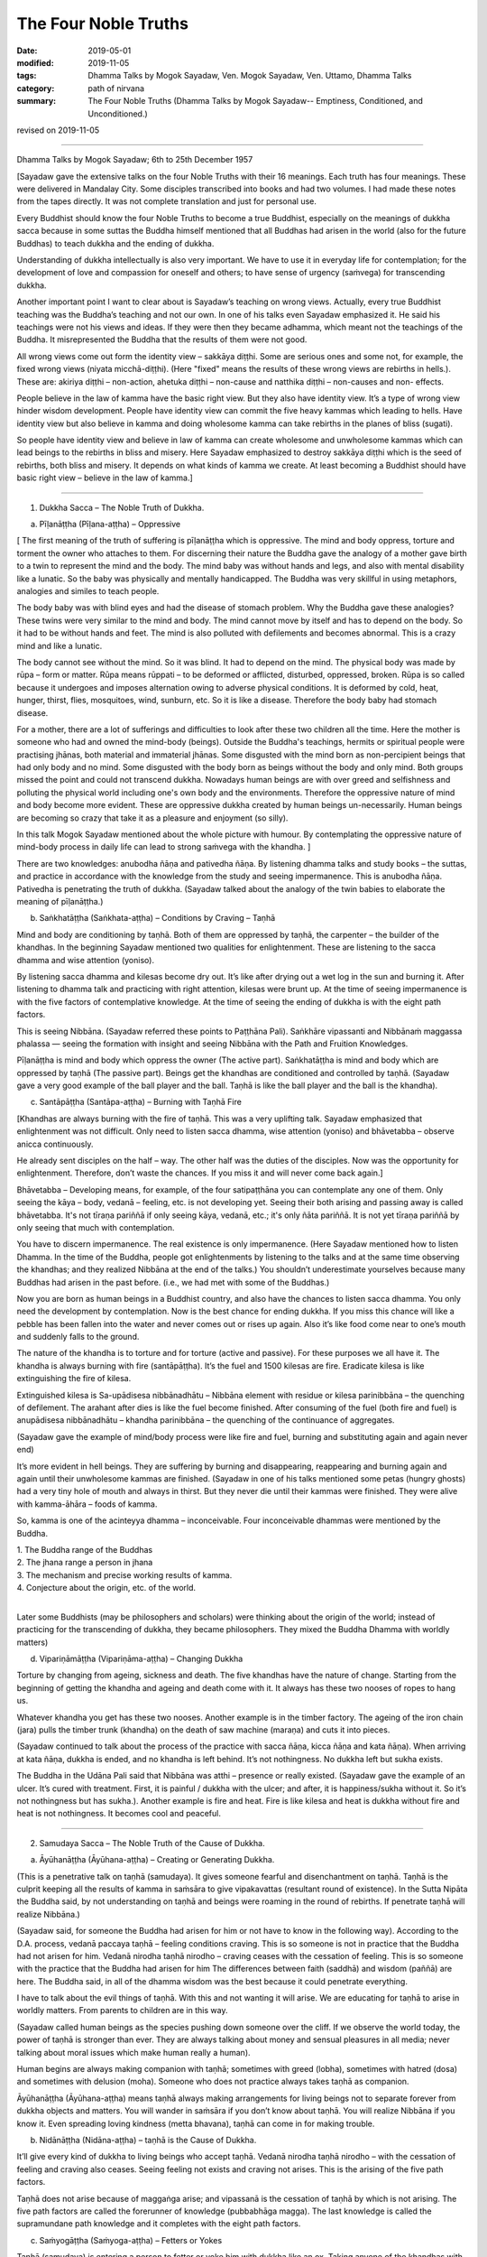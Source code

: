 ==========================================
The Four Noble Truths
==========================================

:date: 2019-05-01
:modified: 2019-11-05
:tags: Dhamma Talks by Mogok Sayadaw, Ven. Mogok Sayadaw, Ven. Uttamo, Dhamma Talks
:category: path of nirvana
:summary: The Four Noble Truths (Dhamma Talks by Mogok Sayadaw-- Emptiness, Conditioned, and Unconditioned.)

revised on 2019-11-05

------

Dhamma Talks by Mogok Sayadaw; 6th to 25th December 1957

[Sayadaw gave the extensive talks on the four Noble Truths with their 16 meanings. Each truth has four meanings. These were delivered in Mandalay City. Some disciples transcribed into books and had two volumes. I had made these notes from the tapes directly. It was not complete translation and just for personal use. 

Every Buddhist should know the four Noble Truths to become a true Buddhist, especially on the meanings of dukkha sacca because in some suttas the Buddha himself mentioned that all Buddhas had arisen in the world (also for the future Buddhas) to teach dukkha and the ending of dukkha. 

Understanding of dukkha intellectually is also very important. We have to use it in everyday life for contemplation; for the development of love and compassion for oneself and others; to have sense of urgency (saṁvega) for transcending dukkha.

Another important point I want to clear about is Sayadaw’s teaching on wrong views. Actually, every true Buddhist teaching was the Buddha’s teaching and not our own. In one of his talks even Sayadaw emphasized it. He said his teachings were not his views and ideas. If they were then they became adhamma, which meant not the teachings of the Buddha. It misrepresented the Buddha that the results of them were not good. 

All wrong views come out form the identity view – sakkāya diṭṭhi. Some are serious ones and some not, for example, the fixed wrong views (niyata micchā-diṭṭhi). (Here "fixed" means the results of these wrong views are rebirths in hells.). These are: akiriya diṭṭhi – non-action, ahetuka diṭṭhi – non-cause and natthika diṭṭhi – non-causes and non- effects. 

People believe in the law of kamma have the basic right view. But they also have identity view. It’s a type of wrong view hinder wisdom development. People have identity view can commit the five heavy kammas which leading to hells. Have identity view but also believe in kamma and doing wholesome kamma can take rebirths in the planes of bliss (sugati). 

So people have identity view and believe in law of kamma can create wholesome and unwholesome kammas which can lead beings to the rebirths in bliss and misery. Here Sayadaw emphasized to destroy sakkāya diṭṭhi which is the seed of rebirths, both bliss and misery. It depends on what kinds of kamma we create. At least becoming a Buddhist should have basic right view – believe in the law of kamma.]

------

1. Dukkha Sacca – The Noble Truth of Dukkha.

(a) Pīḷanāṭṭha (Pīḷana-aṭṭha) – Oppressive 

[ The first meaning of the truth of suffering is pīḷanāṭṭha which is oppressive. The mind and body oppress, torture and torment the owner who attaches to them. For discerning their nature the Buddha gave the analogy of a mother gave birth to a twin to represent the mind and the body. The mind baby was without hands and legs, and also with mental disability like a lunatic. So the baby was physically and mentally handicapped. The Buddha was very skillful in using metaphors, analogies and similes to teach people.

The body baby was with blind eyes and had the disease of stomach problem. Why the Buddha gave these analogies? These twins were very similar to the mind and body. The mind cannot move by itself and has to depend on the body. So it had to be without hands and feet. The mind is also polluted with defilements and becomes abnormal. This is a crazy mind and like a lunatic. 

The body cannot see without the mind. So it was blind. It had to depend on the mind. The physical body was made by rūpa – form or matter. Rūpa means rūppati – to be deformed or afflicted, disturbed, oppressed, broken. Rūpa is so called because it undergoes and imposes alternation owing to adverse physical conditions. It is deformed by cold, heat, hunger, thirst, flies, mosquitoes, wind, sunburn, etc. So it is like a disease. Therefore the body baby had stomach disease.

For a mother, there are a lot of sufferings and difficulties to look after these two children all the time. Here the mother is someone who had and owned the mind-body (beings). Outside the Buddha's teachings, hermits or spiritual people were practising jhānas, both material and immaterial jhānas. Some disgusted with the mind born as non-percipient beings that had only body and no mind. Some disgusted with the body born as beings without the body and only mind. Both groups missed the point and could not transcend dukkha. Nowadays human beings are with over greed and selfishness and polluting the physical world including one's own body and the environments. Therefore the oppressive nature of mind and body become more evident. These are oppressive dukkha created by human beings un-necessarily. Human beings are becoming so crazy that take it as a pleasure and enjoyment (so silly).

In this talk Mogok Sayadaw mentioned about the whole picture with humour. By contemplating the oppressive nature of mind-body process in daily life can lead to strong saṁvega with the khandha. ]

There are two knowledges: anubodha ñāṇa and pativedha ñāṇa. By listening dhamma talks and study books – the suttas, and practice in accordance with the knowledge from the study and seeing impermanence. This is anubodha ñāṇa. Pativedha is penetrating the truth of dukkha. (Sayadaw talked about the analogy of the twin babies to elaborate the meaning of pīḷanāṭṭha.)

(b) Saṅkhatāṭṭha (Saṅkhata-aṭṭha) – Conditions by Craving – Taṇhā

Mind and body are conditioning by taṇhā. Both of them are oppressed by taṇhā, the carpenter – the builder of the khandhas. In the beginning Sayadaw mentioned two qualities for enlightenment. These are listening to the sacca dhamma and wise attention (yoniso). 

By listening sacca dhamma and kilesas become dry out. It’s like after drying out a wet log in the sun and burning it. After listening to dhamma talk and practicing with right attention, kilesas were brunt up. At the time of seeing impermanence is with the five factors of contemplative knowledge. At the time of seeing the ending of dukkha is with the eight path factors. 

This is seeing Nibbāna. (Sayadaw referred these points to Paṭṭhāna Pali). Saṅkhāre vipassanti and Nibbānaṁ maggassa phalassa — seeing the formation with insight and seeing Nibbāna with the Path and Fruition Knowledges. 

Pīḷanāṭṭha is mind and body which oppress the owner (The active part). Saṅkhatāṭṭha is mind and body which are oppressed by taṇhā (The passive part). Beings get the khandhas are conditioned and controlled by taṇhā. (Sayadaw gave a very good example of the ball player and the ball. Taṇhā is like the ball player and the ball is the khandha).

(c) Santāpāṭṭha (Santāpa-aṭṭha) – Burning with Taṇhā Fire

[Khandhas are always burning with the fire of taṇhā. This was a very uplifting talk. Sayadaw emphasized that enlightenment was not difficult. Only need to listen sacca dhamma, wise attention (yoniso) and bhāvetabba – observe anicca continuously. 

He already sent disciples on the half – way. The other half was the duties of the disciples. Now was the opportunity for enlightenment. Therefore, don’t waste the chances. If you miss it and will never come back again.]

Bhāvetabba – Developing means, for example, of the four satipaṭṭhāna you can contemplate any one of them. Only seeing the kāya – body, vedanā – feeling, etc. is not developing yet. Seeing their both arising and passing away is called bhāvetabba. It's not tīraṇa pariññā if only seeing kāya, vedanā, etc.; it's only ñāta pariññā. It is not yet tīraṇa pariññā by only seeing that much with contemplation. 

You have to discern impermanence. The real existence is only impermanence. (Here Sayadaw mentioned how to listen Dhamma. In the time of the Buddha, people got enlightenments by listening to the talks and at the same time observing the khandhas; and they realized Nibbāna at the end of the talks.) You shouldn’t underestimate yourselves because many Buddhas had arisen in the past before. (i.e., we had met with some of the Buddhas.) 

Now you are born as human beings in a Buddhist country, and also have the chances to listen sacca dhamma. You only need the development by contemplation. Now is the best chance for ending dukkha. If you miss this chance will like a pebble has been fallen into the water and never comes out or rises up again. Also it’s like food come near to one’s mouth and suddenly falls to the ground. 

The nature of the khandha is to torture and for torture (active and passive). For these purposes we all have it. The khandha is always burning with fire (santāpāṭṭha). It’s the fuel and 1500 kilesas are fire. Eradicate kilesa is like extinguishing the fire of kilesa. 

Extinguished kilesa is Sa-upādisesa nibbānadhātu – Nibbāna element with residue or kilesa parinibbāna – the quenching of defilement. The arahant after dies is like the fuel become finished. After consuming of the fuel (both fire and fuel) is anupādisesa nibbānadhātu – khandha parinibbāna – the quenching of the continuance of aggregates. 

(Sayadaw gave the example of mind/body process were like fire and fuel, burning and substituting again and again never end)

It’s more evident in hell beings. They are suffering by burning and disappearing, reappearing and burning again and again until their unwholesome kammas are finished. (Sayadaw in one of his talks mentioned some petas (hungry ghosts) had a very tiny hole of mouth and always in thirst. But they never die until their kammas were finished. They were alive with kamma-āhāra – foods of kamma. 

So, kamma is one of the acinteyya dhamma – inconceivable. Four inconceivable dhammas were mentioned by the Buddha. 

| 1. The Buddha range of the Buddhas 
| 2. The jhana range a person in jhana 
| 3. The mechanism and precise working results of kamma. 
| 4. Conjecture about the origin, etc. of the world. 
| 

Later some Buddhists (may be philosophers and scholars) were thinking about the origin of the world; instead of practicing for the transcending of dukkha, they became philosophers. They mixed the Buddha Dhamma with worldly matters) 

(d) Vipariṇāmāṭṭha (Vipariṇāma-aṭṭha) – Changing Dukkha

Torture by changing from ageing, sickness and death. The five khandhas have the nature of change. Starting from the beginning of getting the khandha and ageing and death come with it. It always has these two nooses of ropes to hang us. 

Whatever khandha you get has these two nooses. Another example is in the timber factory. The ageing of the iron chain (jara) pulls the timber trunk (khandha) on the death of saw machine (maraṇa) and cuts it into pieces. 

(Sayadaw continued to talk about the process of the practice with sacca ñāṇa, kicca ñāṇa and kata ñāṇa). When arriving at kata ñāṇa, dukkha is ended, and no khandha is left behind. It’s not nothingness. No dukkha left but sukha exists. 

The Buddha in the Udāna Pali said that Nibbāna was atthi – presence or really existed. (Sayadaw gave the example of an ulcer. It’s cured with treatment. First, it is painful / dukkha with the ulcer; and after, it is happiness/sukha without it. So it’s not nothingness but has sukha.). Another example is fire and heat. Fire is like kilesa and heat is dukkha without fire and heat is not nothingness. It becomes cool and peaceful.

------

2. Samudaya Sacca – The Noble Truth of the Cause of Dukkha.

(a) Āyūhanāṭṭha (Āyūhana-aṭṭha) – Creating or Generating Dukkha.

(This is a penetrative talk on taṇhā (samudaya). It gives someone fearful and disenchantment on taṇhā. Taṇhā is the culprit keeping all the results of kamma in saṁsāra to give vipakavattas (resultant round of existence). In the Sutta Nipāta the Buddha said, by not understanding on taṇhā and beings were roaming in the round of rebirths. If penetrate taṇhā will realize Nibbāna.)

(Sayadaw said, for someone the Buddha had arisen for him or not have to know in the following way). According to the D.A. process, vedanā paccaya taṇhā – feeling conditions craving. This is so someone is not in practice that the Buddha had not arisen for him. Vedanā nirodha taṇhā nirodho – craving ceases with the cessation of feeling. This is so someone with the practice that the Buddha had arisen for him The differences between faith (saddhā) and wisdom (paññā) are here. The Buddha said, in all of the dhamma wisdom was the best because it could penetrate everything. 

I have to talk about the evil things of taṇhā. With this and not wanting it will arise. We are educating for taṇhā to arise in worldly matters. From parents to children are in this way. 

(Sayadaw called human beings as the species pushing down someone over the cliff. If we observe the world today, the power of taṇhā is stronger than ever. They are always talking about money and sensual pleasures in all media; never talking about moral issues which make human really a human). 

Human begins are always making companion with taṇhā; sometimes with greed (lobha), sometimes with hatred (dosa) and sometimes with delusion (moha). Someone who does not practice always takes taṇhā as companion.

Āyūhanāṭṭha (Āyūhana-aṭṭha) means taṇhā always making arrangements for living beings not to separate forever from dukkha objects and matters. You will wander in saṁsāra if you don’t know about taṇhā. You will realize Nibbāna if you know it. Even spreading loving kindness (metta bhavana), taṇhā can come in for making trouble.

(b) Nidānāṭṭha (Nidāna-aṭṭha) – taṇhā is the Cause of Dukkha.

It’ll give every kind of dukkha to living beings who accept taṇhā. Vedanā nirodha taṇhā nirodho – with the cessation of feeling and craving also ceases. Seeing feeling not exists and craving not arises. This is the arising of the five path factors. 

Taṇhā does not arise because of maggaṅga arise; and vipassanā is the cessation of taṇhā by which is not arising. The five path factors are called the forerunner of knowledge (pubbabhāga magga). The last knowledge is called the supramundane path knowledge and it completes with the eight path factors.

(c) Saṁyogāṭṭha (Saṁyoga-aṭṭha) – Fetters or Yokes

Taṇhā (samudaya) is entering a person to fetter or yoke him with dukkha like an ox. Taking anyone of the khandhas with clinging as I, I am and mine becomes identity view – sakkāya diṭṭhi. [Sayadaw talked about the vipassanā processes and vipassanā ñāṇa (seeing anicca) effect on kilesas.] 

Vipassanā ñāṇa only suppress the coarse and mild defilements like the jhāna samādhi. Only the Path Knowledge eradicates the latent defilments – anusaya. Taṇhā yokes the person with heavy loads like an ox. (Sayadaw talked about how taṇhā effects human begins in society with humour.)

(d) Palibodhāṭṭha (Palibodha-aṭṭha) – Hinder or Disturb

Taṇhā samudaya hinders or disturbs a person to free from dukkha. In the beginning Sayadaw talked to people not to cling to the five khandhas as this is me, this I am and this is mine. Mind/body are arising by conditions and causes. Contemplate oneself and other things as suññāta (emptiness) and then you'll get the suññāta ñāṇa. He based on the sutta from Sutta Nipāta, Mogharāja’s Question to Buddha, and it was about suññāta. Palibodha means hinder the path to Nibbāna.

Taṇhā prefers the birth, ageing and death of saṁsāra. And it hinders path and fruit. In the Dhammapada, the Buddha compared taṇhā to a mother and avijjā to a father. (This analogy by the Buddha was profound and penetrative with contemplation.)

------

3.Nirodha Sacca – The Noble Truth of the Cessation of Dukkha.

(a) Nissaraṇāṭṭha (Nissaraṇa-aṭṭha) – Escaping from Dukkha.

Escape from the three rounds of existence – vattas. These are: kilesa, kamma and vipāka vattas. Sayadaw gave a very strong saṁvega talk, and sometimes it was humorous. A place free from the three rounds of existence. 

Only we understand beings are revolving around the three vattas and wanting to escape from them. Therefore first, I’ll show how beings are in the endless cycle around the three vatta. Vatta – means a circle, revolving like a ball is called vatta.

(Sayadaw in a talk gave a simile of a ball player and a ball represented taṇhā and khandha. He explained the three vattas by using D.A. process. His demonstration of a being tortured and oppressed by three vatts was quite interesting). 

Beings have to suffer until their kilesas and kammas vattas are finished. I’ll talk the benefits of escaping from vattas. Living beings are running around in circle, becoming nausea and dizziness. But they are not tired and happy about with it. 

After beings are dying and dying and changing heads to heads (He gave some stories of changing heads. Some people only know about the evolution but not de-evolution. They taught us that men developed from monkeys. But they don’t know men also can be in de-evolution or degenerate into monkeys. Both are including in the law of kamma. Now human beings are at the point of de-evolution stage). 

People don’t want to be free from dukkha. There are three crazy types for those three vattas: rāgāumattaka – lunatics of lust, dosāunmattaka – lunatics of ager and mohāumattaka – lunatics of delusion.

(b) Vivekāṭṭha (Viveka-aṭṭha) – Seclusion

It has the secluded nature. They are in disturbances with the impermanence if you look at mind and body with ñāṇa eyes. It will be very clear about them with the practice (i.e., saṅkhata and asankhatā or mind/body and Nibbāna).

If you practice with the contemplation of feeling and it includes cittānupassanā and dhammānupassanā. The life span of a feeling is only ① and ②. At ① is arising and at ② is vanishing. It’s during the one mind moment.

Contemplation of feeling arises in the body and the contemplative mind (ñāṇa) arises at manāyatana (mind base). At the time of contemplation will see its non-existence. Vipassanā has to be made effort. You have to think and to be mindful. It needs a lot of effort in the practice to see impermanence. 

Therefore, you have to work hard and persevere in the matter of seeing Nibbāna. When in Nibbāna it’s not tired. At the time of seeing anicca is seeing disturbances. Free from disturbances is Nibbāna. With vipassanā knowledge (ñāṇa) becoming more mature, you see anicca in details with more disturbances.

Don’t say about seeing and knowing Nibbāna. If you don’t see the disturbances of impermanence even can’t speculate about it (i.e., nibbāna). It’s better to see a lot of impermanence and have strong disenchantment with it. With these and rise up to the knowledge of not wanting it. At the time, if you can make the decision – as it’s real dukkha, all the impermanences come to an end with a blip!

Because of the disappearance of defilements and impermanences also disappear. The Path Knowledge is seeing the no disturbances. It is not the mind cutting off kilesas. It’s the eight Path Factors doing the job. The mind is including as co-nascence conditions – sahajātapaccayo.

Don’t take Nibbāna as seeing the nothingness. The Nibbāna — death of kilesa, has the nature of good looking at it. The nature of good staying only comes with the passing away of the arahant (i.e., parinibbāna;we should not take it literally. Although the arahant's mind is pure, he still has the burdened body. Parinibbāna is the complete cessation of the five burdened kandha with complete freedom.) If you are looking at whichever place of the 31 realms of existence, you will only find disturbances with anicca. 

These are the causes of defilements (kilesas). It’s free from the disturbances of kilesa that Nibbāna is clear away of all other things. In Nibbāna there is not the mind and body as we have. If you ask; “It is the mind or the body?”

The answer is mind dhamma (nāma dhamma). It’s not the kind of nāma (mind) dhamma which has the arising, presence and dissolution (uppāda, ṭhiti and bhaṅga).

It’s the place where the enlightened yogis are frequently taking enjoyment in it. This is the place where the dhamma of Nibbāna is leading there. These dhammas have to incline towards it. Our mind (nāma) has to incline towards the objects (i.e., the worldly mind). The other minds (i.e., supramundane mind or fruitions) have to incline towards Nibbānic mind (nāma). 

Someone entering into the attainment of cessation – nirodha samāpatti or cessation of perception and feeling – saññāvedayitanirodha can incline his/her mind to Nibbāna for seven days. The nāma dhamma of Nibbāna and the fruition knowledge are arising together without separation. (Sayadaw gave the following example). 

In the center of Mandalay Zay – cho Bazzar there is a big clock tower. All the cars come from whichever directions have to look at the clock there. It’s like this clock. In the same way yogis experienced Nibbāna and it was impossible for them not to see it again. It’s the best of the best. All ariyas if they have free of time and always inclining towards it. 

Why is that? Because it gives you comfort. Therefore you can call it happiness – sukha (The Buddha defined it as the Supreme Happiness. Transcend all worldly happiness including jhāna). All worldly matters give you dukkha but Nibbāna has the characteristic of happiness, peace and joy. 

Is Nibbāna has the body or not? If, it has the body must has to be changed and perished. If without the body and how can it stays put? It has no body, no form, no shape and no image. By looking at it is happy and peaceful. This is someone still has the body (still alive with the body). 

It is a very special place. Nibbāna is the noblest thing. The worldlings also ought to like it that is without dukkha It’s the best thing for the Buddha. Therefore there are no other things better than that. 

(c) Asaṅkhatāṭṭha (Asaṅkhata-aṭṭha) – Unconditioned.

(Sayadaw explained saṅkhata dukkha and asaṅkhata Nibbāna in a very skillful way. He could talk about conditioned dhamma in worldly life with penetration. So, we can see the foolishness and stupidity of human beings. Conditioned phenomena are really dukkha. But all living beings are like a blind elephant pushing blindly through the very thick and dangerous forest. It’s quite a tragedy.)

Nibbāna is free from continuous conditioning, and originally stable nature. Everything under the conditioning ends up with dissolution. Only you understand the conditioned nature and prefer the unconditioned. The five khandhas survive and arise with the conditions of kamma, citta, utu and āhāra (action, mind, temperature and food). 

Therefore the conditions are masters and the five khandhas are slaves. Someone can clear away saṅkhata dhamma will see asaṅkhata. This is looking at its nature. Nibbāna has the nature of peacefulness. The Path factors look at it also peaceful because it has no kilesas. This is arriving at Nibbāna with inclining. The real arriving is only becoming an arahant and passing away.

At once time the Buddha with a monk ascended on a mountain and both of them were looking down to the very deep cliff. The monk exclaimed as it was very terrifying. But the Buddha responded to him as not knowing the truth was more terrifying than that. This only died once but if you didn’t know the truth would die again and again. 

(And then Sayadaw explained about many different types of khandha dukkha came from the conditioning. Every Buddhist should understand about dukkha intellectually and reflect on it very often. If not our knowledge on dukkha is still on the animal level. 

Understand rightly on dukkha develop love, compassion and wisdom. In the commentary mentioned three kinds of dukkha. There only took saṅkhāra dukkha as paramattha dukkha. Except dukkha-dukkhatā, the other two — saṅkhāra-dukkhatā and viparinama-dukkhatā can be used as conventional and ultimate dukkhas. 

Here Sayadaw was using the saṅkhāra dukkha as the conventional dukkha to explain many things in life. It gives the sense of strong saṁvega.)

This body is not good, so we have to make correction of it. Every day we have to condition it in many different ways. Even we take these things as a pleasure (the power of ignorance). Today I’ll talk about the quenching – nibbuta, nature of Nirodha Sacca. (He gave the example from the Aggivaccha Sutta)

Nibbāna dhamma is like the fuels finished and the fire extinguished. No khandhas left behind (both mind and body). It’s only staying with quenching. The cycle of saṁsāra is with fuels and fire going together. Therefore the nature of Nibbāna is quenching and clear (Because of no aggregates). Jhānas are peaceful but has body, so not clear away with things. 

(d) Amatāṭṭha (Amata-aṭṭha) – Deathless

With the khandhas every living being brings with them ageing, sickness and death. They are like torturers and the khandhas are sufferers. Beings are always burning with eleven kinds of fire: lobha, dosa, moha, ageing, sickness, death, soka, parideva, dukkha, domanassa and upāyāsa. Nibbāna has no ageing and death, and always exists. 

Khandhas are like a poisonous tree. The nature of ageing and death poisons exists together with the khandhas. The oppressed khandhas and the oppressive dhammas are going together. (Here Sayadaw talked about feelings in an extensive way). 

Living beings are sinking in the pleasant feelings (Like the ants are sinking and sticking in honey). Everyday beings are doing things for enjoying in pleasant feelings. Feeling is like the poison and a murderer. If you looking at the D.A. process and will find that because of feeling and taṇhā, upādāna and kamma come to be. 

(Sayadaw ended his talk with the contemplation of feeling). Seeing impermanence of feeling is seeing your own death. After comes disenchantment, its ending and escape from death. It’s the deathless of Nibbāna – Amatāṭṭha.

------

4. Magga Sacca – The Truth of the Path

(a) Niyyātāṭṭha (Niyyāti-aṭṭha) – Escape from the three Vattas, and leading to Nibbāna.

Dhamma carries someone from the three vattas towards Nibbāna. For this purpose Sayadaw was using Vedanānupassanā in practice. 

Contemplate to see impermanence every time when feeling arises. It's free from the three vattas while seeing impermanence every time. The contemplative mind (maggaṅga) arises at the mind base (manāyatana). Taṇhā (craving) is a mental factor (cetasika). Also it arises at the mind base. Every time ñāṇa comes in and taṇhā can’t arise and free from the vattas.

First, seeing impermanence is a cūḷa-sotāpanna and will be safe from one life to the planes of misery. But at near death still āsanna kamma (death proximate kamma) can come in. So near death if you can contemplate impermanence is not a problem.

(So, near death still can maintain the power of anicca is not becoming a problem for dying. For the maintenance of anicca we need a regular practice. Therefore, Sayadaw encouraged disciples to practice until its safety, i.e., becoming a sotāpanna.) 

Continue the contemplation to become disenchantment. Defilements die away if the knowledge of not wanting arises. With the cessation of feeling kilesa vatta disappears.

Sayadaw gave the example of cutting a tree. Yathābhūta Ñāṇa cuts the tree at the top points, Nibbida Ñāṇa near the base. And the Path Knowledge is digging out the root.

(b) Hetu-aṭṭha – Straight towards Nibbāna

Magga Sacca is the straight forwards dhamma and Samudaya Sacca (taṇhā is the crooked dhamma. With the comparison of both will understand them. With the straight forwards dhamma and going straightly will arrive to the place. With the crooked dhamma can’t arrive there. By knowing the straight forwards one and can let go of the crooked one.

(Sayadaw using the monkey trap to express the cunning of taṇhā). A monkey out of greed was taking the foods in a trap. It was set up by a hunter with pitch inside. Because of that the monkey’s two hands, two legs and the head were sticking with the pitch, inside the trap. In the same way the five khandhas are sticking with the pitch of taṇhā.

(C) Dassanāṭṭha (Dassana-aṭṭha) – Vision

The path leads to the vision of Nibbāna and penetrate the four Noble Truths (Sayadaw dispelled wrong view and unclosed the vision of Nibbāna with the Naked Ascetic Kassapa Sutta). I’ll explain the vision of Nibbāna. If become knowledge – vijjā, it is not only seeing Nibbāna, but also the Four Noble Truth at the same time. Sammādiṭṭhi – The eyes of knowledge is better than the eyes of the Brahma gods. 

For seeing the four Noble Truths is very difficult. Brahma gods can see things clearly with their divine eyes although they can’t penetrate it. If the practice not becomes the vision of Nibbāna (dassanāṭṭha) and it can still fall into the dangers of misery. (Sayadaw gave some examples of these dangers and urged his disciples to practice hard).

After it becomes vision – dassanāṭṭha and will has stability without changes. You are only going upwardly without falling down again. 

(d) Adhipateyyāṭṭha (Adhipateyya-aṭṭha) – Predominance, Governing 

Unshakable – after enlightenments; sīla, samādhi and paññā become adhisīla, adhisamādhi and adhipaññā (higher virtuous behavior, higher concentration and wisdom). Nobody can comes and destroy it. There were many stories in the time of the Buddha, Mara – the evil one had tested his disciples and never succeeded. It will become adhipateyyāṭṭha only by seeing Nibbāna which is the ending of dukkha. It still can be fallen apart with ordinary sīla, samādhi and paññā when encountering with the coarse objects.

(For the adhisamādhi Sayadaw gave the example with Devadatta)
He had jhāna samādhi and psychic power but not sammā samādhi (adhisamādhi) or paññā samādhi. So he ended up in ruin. (Sayadaw continued to talk about the influence of taṇhā by using the Nadi Sutta).

Living beings with taṇhā and clinging to things which are unstable and unreliable. Devedatta was a good example. Even jhāna and abhiññā are unreliable and no need to talk about the worldly pleasures. (Sayadaw continued to talk on cittānupassanā). 

Whatever mind arises contemplate impermanence. After that, continue to contemplate its disenchantment (Nibbidā Ñāṇa) to arise. From the knowledge of impermanence to the knowledge of disenchantment is not easy. It takes a very long time to develop. But someone mature in pāramitā it doesn’t take very long.

------

revised on 2019-11-05; cited from https://oba.org.tw/viewtopic.php?f=22&t=4241&p=36067#p36067 (posted on 2019-03-03)

------

- `Content <{filename}pt10-content-of-part10%zh.rst>`__ of Part 10 on "Dhamma Talks by Mogok Sayadaw"

------

- `Content <{filename}content-of-dhamma-talks-by-mogok-sayadaw%zh.rst>`__ of "Dhamma Talks by Mogok Sayadaw"

------

- `Content <{filename}../publication-of-ven-uttamo%zh.rst>`__ of Publications of Ven. Uttamo

------

**According to the translator— Ven. Uttamo's words, this is strictly for free distribution only, as a gift of Dhamma—Dhamma Dāna. You may re-format, reprint, translate, and redistribute this work in any medium.**

..
  11-05 rev. proofread by bhante
  2019-04-29  create rst; post on 05-01